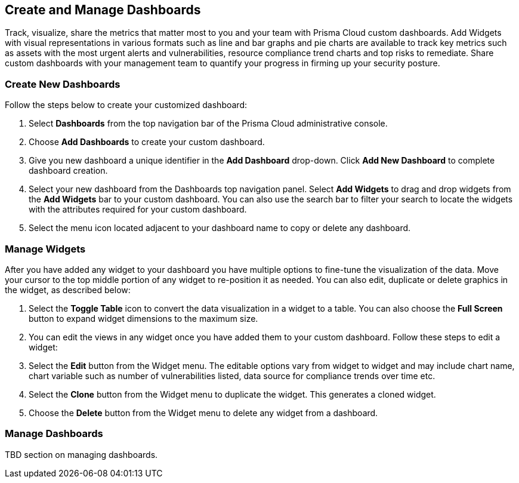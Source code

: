== Create and Manage Dashboards

Track, visualize, share the metrics that matter most to you and your team with Prisma Cloud custom dashboards. Add Widgets with visual representations in various formats such as line and bar graphs and pie charts are available to track key metrics such as assets with the most urgent alerts and vulnerabilities, resource compliance trend charts and top risks to remediate. Share custom dashboards with your management team to quantify your progress in firming up your security posture. 

[.task]
[#createdashboards]
=== Create New Dashboards

Follow the steps below to create your customized dashboard:

[.procedure]
. Select *Dashboards* from the top navigation bar of the Prisma Cloud administrative console. 

. Choose *Add Dashboards* to create your custom dashboard.

. Give you new dashboard a unique identifier in the *Add Dashboard* drop-down. Click *Add New Dashboard* to complete dashboard creation.

. Select your new dashboard from the Dashboards top navigation panel. Select *Add Widgets* to drag and drop widgets from the *Add Widgets* bar to your custom dashboard. You can also use the search bar to filter your search to locate the widgets with the attributes required for your custom dashboard.  

. Select the menu icon located adjacent to your dashboard name to copy or delete any dashboard. 

[.task]
[#managewidgets]  
=== Manage Widgets

After you have added any widget to your dashboard you have multiple options to fine-tune the visualization of the data. Move your cursor to the top middle portion of any widget to re-position it as needed. You can also edit, duplicate or delete graphics in the widget, as described below:

[.procedure]
. Select the *Toggle Table* icon to convert the data visualization in a widget to a table. You can also choose the *Full Screen* button to expand widget dimensions to the maximum size. 

. You can edit the views in any widget once you have added them to your custom dashboard. Follow these steps to edit a widget:

. Select the *Edit* button from the Widget menu. The editable options vary from widget to widget and may include chart name, chart variable such as number of vulnerabilities listed, data source for compliance trends over time etc.

. Select the *Clone* button from the Widget menu to duplicate the widget. This generates a cloned widget.

. Choose the *Delete* button from the Widget menu to delete any widget from a dashboard. 

[#managedashboards] 
=== Manage Dashboards

TBD section on managing dashboards. 